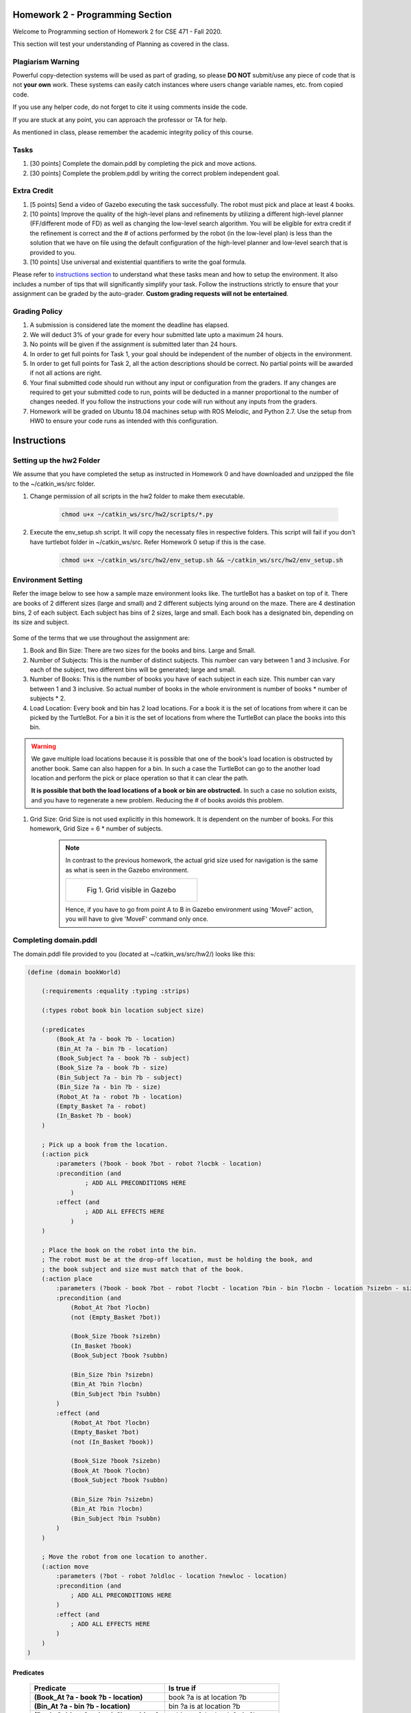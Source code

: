 Homework 2 - Programming Section
==================================

Welcome to Programming section of Homework 2 for CSE 471 - Fall 2020.

This section will test your understanding of Planning as covered in the class.

==================
Plagiarism Warning
==================
Powerful copy-detection systems will be used as part of grading, so please **DO NOT** submit/use any piece of code that is not **your own** work. These systems can easily catch instances where users change variable names, etc. from copied code.

If you use any helper code, do not forget to cite it using comments inside the code.

If you are stuck at any point, you can approach the professor or TA for help.

As mentioned in class, please remember the academic integrity policy of this course.

.. figure:: ./images/plagiarism.png
    :scale: 50 %
    :alt: Academic Integrity Policy

=================
Tasks
=================

#. [30 points] Complete the domain.pddl by completing the pick and move actions.

#. [30 points] Complete the problem.pddl by writing the correct problem independent goal.

=================
Extra Credit
=================

#. [5 points] Send a video of Gazebo executing the task successfully. The robot must pick and place at least 4 books.

#. [10 points] Improve the quality of the high-level plans and refinements by  utilizing a different high-level planner (FF/different mode of FD) as well as changing the low-level search algorithm. You will be eligible for extra credit if the refinement is correct and the # of actions performed by the robot (in the low-level plan) is less than the solution that we have on file using the default configuration of the high-level planner and low-level search that is provided to you.
    
#. [10 points] Use universal and existential quantifiers to write the goal formula.

Please refer to `instructions section <#instructions>`_ to understand what these tasks mean and how to setup the environment. It also includes a number of tips that will significantly simplify your task. Follow the instructions strictly to ensure that your assignment can be graded by the auto-grader. **Custom grading requests will not be entertained**.

=============================
Grading Policy
=============================

#. A submission is considered late the moment the deadline has elapsed.
#. We will deduct 3% of your grade for every hour submitted late upto a maximum 24 hours.
#. No points will be given if the assignment is submitted later than 24 hours.
#. In order to get full points for Task 1, your goal should be independent of the number of objects in the environment.
#. In order to get full points for Task 2, all the action descriptions should be correct. No partial points will be awarded if not all actions are right.
#. Your final submitted code should run without any input or configuration from the graders. If any changes are required to get your submitted code to run, points will be deducted in a manner proportional to the number of changes needed. If you follow the instructions your code will run without any inputs from the graders.
#. Homework will be graded on Ubuntu 18.04 machines setup with ROS Melodic, and Python 2.7. Use the setup from HW0 to ensure your code runs as intended with this configuration.

Instructions
=================

===============================
Setting up the **hw2** Folder
===============================
We assume that you have completed the setup as instructed in Homework 0 and have
downloaded and unzipped the file to the ~/catkin_ws/src folder.

#. Change permission of all scripts in the hw2 folder to make them executable.

    .. code-block:: bash

       chmod u+x ~/catkin_ws/src/hw2/scripts/*.py

#. Execute the env_setup.sh script. It will copy the necessaty files in respective folders. This script will fail if you don't have turtlebot folder in ~/catkin_ws/src. Refer Homework 0 setup if this is the case.

    .. code-block:: bash

       chmod u+x ~/catkin_ws/src/hw2/env_setup.sh && ~/catkin_ws/src/hw2/env_setup.sh

=============================
Environment Setting
=============================

Refer the image below to see how a sample maze environment looks like. The turtleBot has a basket on top of it. There are books of 2 different sizes (large and small) and 2 different subjects lying around on the maze. There are 4 destination bins, 2 of each subject. Each subject has bins of 2 sizes, large and small. Each book has a designated bin, depending on its size and subject.

.. figure:: ./images/books_n_bins.png
        :scale: 40 %
        :alt: A sample maze

Some of the terms that we use throughout the assignment are:

#. Book and Bin Size: There are two sizes for the books and bins. Large and Small.

#. Number of Subjects: This is the number of distinct subjects. This number can vary between 1 and 3 inclusive. For each of the subject, two different bins will be generated; large and small. 

#. Number of Books: This is the number of books you have of each subject in each size. This number can vary between 1 and 3 inclusive. So actual number of books in the whole environment is number of books * number of subjects * 2.

#. Load Location: Every book and bin has 2 load locations. For a book it is the set of locations from where it can be picked by the TurtleBot. For a bin it is the set of locations from where the TurtleBot can place the books into this bin.

.. warning::
    We gave multiple load locations because it is possible that one of the book's load location is obstructed by another book. Same can also happen for a bin. In such a case the TurtleBot can go to the another load location and perform the pick or place operation so that it can clear the path.

    **It is possible that both the load locations of a book or bin are obstructed.** In such a case no solution exists, and you have to regenerate a new problem. Reducing the # of books avoids this problem.

#. Grid Size: Grid Size is not used explicitly in this homework. It is dependent on the number of books. For this homework, Grid Size = 6 * number of subjects.

    .. note ::

        In contrast to the previous homework, the actual grid size used for navigation is the same as what is seen in the Gazebo environment. 

        .. list-table::
            :header-rows: 0

            * - .. figure:: ./images/grid.png

                  Fig 1. Grid visible in Gazebo

        Hence, if you have to go from point A to B in Gazebo environment using 'MoveF' action, you will have to give 'MoveF' command only once.

==================================
Completing domain.pddl
==================================

The domain.pddl file provided to you (located at ~/catkin_ws/src/hw2/) looks like this:

.. code-block:: bash

    (define (domain bookWorld)

        (:requirements :equality :typing :strips)

        (:types robot book bin location subject size)

        (:predicates
            (Book_At ?a - book ?b - location)
            (Bin_At ?a - bin ?b - location)
            (Book_Subject ?a - book ?b - subject)
            (Book_Size ?a - book ?b - size)
            (Bin_Subject ?a - bin ?b - subject)
            (Bin_Size ?a - bin ?b - size)
            (Robot_At ?a - robot ?b - location)
            (Empty_Basket ?a - robot)
            (In_Basket ?b - book)
        )

        ; Pick up a book from the location.
        (:action pick
            :parameters (?book - book ?bot - robot ?locbk - location)
            :precondition (and 
                    ; ADD ALL PRECONDITIONS HERE
                )
            :effect (and
                    ; ADD ALL EFFECTS HERE
                )
        )

        ; Place the book on the robot into the bin.
        ; The robot must be at the drop-off location, must be holding the book, and
        ; the book subject and size must match that of the book.
        (:action place
            :parameters (?book - book ?bot - robot ?locbt - location ?bin - bin ?locbn - location ?sizebn - size ?subbn - subject)
            :precondition (and
                (Robot_At ?bot ?locbn)
                (not (Empty_Basket ?bot))
                
                (Book_Size ?book ?sizebn)
                (In_Basket ?book)
                (Book_Subject ?book ?subbn)
                
                (Bin_Size ?bin ?sizebn)
                (Bin_At ?bin ?locbn)
                (Bin_Subject ?bin ?subbn)
            )
            :effect (and
                (Robot_At ?bot ?locbn)
                (Empty_Basket ?bot)
                (not (In_Basket ?book))
                
                (Book_Size ?book ?sizebn)
                (Book_At ?book ?locbn)
                (Book_Subject ?book ?subbn)
                
                (Bin_Size ?bin ?sizebn)
                (Bin_At ?bin ?locbn)
                (Bin_Subject ?bin ?subbn)
            )
        )
        
        ; Move the robot from one location to another.
        (:action move
            :parameters (?bot - robot ?oldloc - location ?newloc - location)
            :precondition (and 
                ; ADD ALL PRECONDITIONS HERE
            )
            :effect (and
                ; ADD ALL EFFECTS HERE
            )
        )
    )

***********
Predicates
***********

    .. list-table::
        :header-rows: 1

        * - **Predicate**
          - Is true if
        * - **(Book_At ?a - book ?b - location)**
          - book ?a is at location ?b
        * - **(Bin_At ?a - bin ?b - location)**
          - bin ?a is at location ?b
        * - **(Book_Subject ?a - book ?b - subject)**: 
          - subject of the book ?a is ?b
        * - **(Book_Size ?a - book ?b - size)**: 
          - size of the book ?a is ?b
        * - **(Bin_Subject ?a - bin ?b - subject)**: 
          - bin ?a stores books of subject ?b
        * - **(Bin_Size ?a - bin ?b - size)**: 
          - bin ?a stores books of size ?b
        * - **(Robot_At ?a - robot ?b - location)**: 
          - robot ?a is at location ?b
        * - **(Empty_Basket ?a - robot)**: 
          - the basket on top of ?a is empty
        * - **(In_Basket ?b - book)**: 
          - the book ?b is in the basket


***********
Actions
***********
#. **Pick**: This action picks the book from floor and puts it in the basket on the Turtlebot3. The capacity of the basket is only 1 book.
#. **Place**: This action places the book in the bin from the basket on the Turtlebot3.
#. **Move**: This action is used to change the location of the Turtlebot3.

Your task is to complete the pick and move actions using the predicates above.
We have already filled in the list of parameters needed.
Think intuitively using the given parameters and determine what the preconditions will be and what the effects are using the action descriptions above.

==================================
Completing problem.pddl
==================================

#. Generate a new problem.pddl file by executing

    .. code-block:: bash

        rosrun hw2 refinement.py --subjects <subjects> --books <books> --seed <seed> --generate-only
        
#. A new problem.pddl file will be created at ~/catkin_ws/src/hw2. This file will not have any goal condition.

#. The problem.pddl the high-level problem, the low-level is also created for you to view in Gazebo.

    .. code-block:: bash

        Terminal 1: roscore
        Terminal 2: roslaunch hw2 maze.launch
        
#. Use ~/catkin_ws/src/hw2/hw2_kill.sh to cleanup the environment (like exiting Gazebo etc).
#. The file contains an incomplete code section that you need to fill with the goal.
#. For your task, you will use refinement.py to generate a new problem.pddl file for which the initial state and objects are already filled in.
#. You will be required to write a generic goal condition for any invocation of refinement.py
#. Open hw2_task.py located at ~/catkin_ws/src/hw2/scripts/ and complete the get_goal_string() method.

#. Write your code so that it produces a goal condition that places all books in the corresponding bin (trolley). For example, if the book B is of subject A, and its size is L, your goal condition must be written so that B is placed in a bin T whose subject is A and size is L.

    .. note:: 
        **Hint for extra credit**: The goal should be that for all the books, there should be a bin with the same subject and size such that the location of book and respective bin is same.

#. You can print the parameters to see how changing the subjects, books in refinement.py will change the problem file generated.

    .. note:: 
        Your code must generate valid PDDL! Check out the Tips section below for some useful resources on PDDL. Also, review the PDDL tutorial again which can help prepare you for this task.

#. A sample goal condition that moves the robot to any random location is provided in hw2_task.py which can give you an idea on how to proceed with the task.
#. This stock goal condition depends on a correct domain.pddl written and can be refined and verified in Gazebo without requiring the pick action to be implemented.

===================================
Checking correctness of pddl files
===================================

We have provided a couple planners for you to use. These are located at ~/catkin_ws/src/hw2/planners/

You can use Fast Downward (FD) to verify if your PDDL files correct.
Once you have completed the domain.pddl and problem.pddl you can use a
high-level planner to verify that a high level plan can be found.

**************
Fast Downward
**************

#. Run FD. Ensure that you have updated goal in problem.pddl before this command.

    .. code-block:: bash
    
        ./planners/FD/fast-downward.py domain.pddl problem.pddl --search "lazy_greedy([ff()], preferred=[ff()])"

#. You can change the parameters given to FD. For its usage simply run fast-downward.py without any parameters. To get complete list of parameters pass -h as an argument.

    .. code-block:: bash
    
        $ ./planners/FD/fast-downward.py 
        usage: fast-downward.py [-h] [--show-aliases] [--run-all] [--translate]
                                [--search]
                                [--translate-time-limit TRANSLATE_TIME_LIMIT]
                                [--translate-memory-limit TRANSLATE_MEMORY_LIMIT]
                                [--search-time-limit SEARCH_TIME_LIMIT]
                                [--search-memory-limit SEARCH_MEMORY_LIMIT]
                                [--validate-time-limit VALIDATE_TIME_LIMIT]
                                [--validate-memory-limit VALIDATE_MEMORY_LIMIT]
                                [--overall-time-limit OVERALL_TIME_LIMIT]
                                [--overall-memory-limit OVERALL_MEMORY_LIMIT]
                                [--alias ALIAS] [--build BUILD] [--debug] [--validate]
                                [--log-level {debug,info,warning}] [--plan-file FILE]
                                [--sas-file FILE] [--keep-sas-file] [--portfolio FILE]
                                [--portfolio-bound VALUE] [--portfolio-single-plan]
                                [--cleanup]
                                INPUT_FILE1 [INPUT_FILE2] [COMPONENT_OPTION ...]
        fast-downward.py: error: translator needs one or two input files
        
#. If you do not get the help output above you might have an incorrect system configuration.

#. If your domain and problem files are **syntactically correct**, you will get a plan that can be easily viewed in the terminal.
#. Also, a correct domain and goal will lead to a correct refinement and the robot will successfully pick and place all books in Gazebo.

=============================
Generating Refinements
=============================

#. This step runs refinement.py without --generate-only and actually produces refinements that can be executed in Gazebo.
#. Run rosrun hw2 refinement.py -h to get basic help.

    .. code-block:: bash

        $ rosrun hw2 refinement.py -h
        usage: refinement.py [-h] [--subjects SUBJECTS] [--books BOOKS] [--seed SEED]
                             [--file-name FILE_NAME] [--clean]
        optional arguments:
          -h, --help            show this help message and exit
          --subjects SUBJECTS   No of book subjects.
          --books BOOKS         The number of books in the grid.
          --seed SEED           The random seed
          --file-name FILE_NAME
                                Store results in <file> in the project root directory.
          --clean               Cleanup the existing csv files

#. In a terminal, run the following:

    .. code-block:: bash

        rosrun hw2 refinement.py --subjects <subjects> --books <books> --seed <seed>

    Provided that your domain.pddl and hw2_task.py are implemented correctly, this will run
    successfully without errors. If not, an exception msg will be printed to the
    screen.

#. You can view the high-level planner log found at ~/catkin_ws/src/hw2/planner_output.log to see the result of the high-level planner.
#. Also, the results of your latest run can be found as the last line of ~/catkin_ws/src/hw2/results.csv
#. Running rosrun hw2 refinement.py with --clean will clear the results.csv file or you can simply delete it.

=============================
Running Gazebo
=============================

#. Assuming you have a successful execution of refinement.py, a log of the environment
and the refinement is created in ~/catkin_ws/src/hw2/results.csv

#. The latest run is always the last line of the file.

#. If you want to run the latest run of refinement.py, execute the following command.

    .. code-block:: bash

        rosrun hw2 gazebo.py --input-file ~/catkin_ws/src/hw2/results.csv

#. Alternatively, if you want to run specific run on Gazebo execute the following comamnd.

    .. code-block:: bash

        rosrun hw2 gazebo.py --input-file ~/catkin_ws/src/hw2/results.csv --line <line>
        
    .. note:: 

        If your domain.pddl and problem.pddl are not written correctly, you might see
        incorrect execution on Gazebo!

=============================
Submission Instructions
=============================
#. Please run ~/catkin_ws/src/hw2/submit.sh to that will generate a submit.csv file in ~/catkin_ws/src/hw2/
#. Make sure that the file is present! If submit.sh has problems there will be some output printed to the terminal screen, else it will be blank.
#. Zip up the hw2 directory (7z a <asurite_ASU#>.zip ~/catkin_ws/src/hw2). An example name is jdoe_120444222.zip
#. Submit to Gradescope.

=============================
Testing the refinements
=============================
We will be grading your changes based on whether they generate correct refinements or not.

#. Run ~/catkin_ws/src/hw2/test_cases.sh to generate ~/catkin_ws/src/hw2/src/test_cases.csv
#. Submit this file to gradescope using the submission instructions and it will auto-grade it for you.
#. The auto-grader will also check your code for the extra-credit section.
#. Finally, you can also submit any new test cases by modifying the same file, however, our auto-grader will only provide feedback on up to 10 test cases. You can resubmit with others if you wish.
#. We will be keeping the testcase feedback locked until a certain time has elapsed. We will make an announcement once it is available.
#. You can use the stock goal task to inspect how refinements generated in .csv look like once you implement the correct move action template.

=============================
Tips and Suggestions
=============================

#. White space, incorrect parentheses are common problems when writing PDDL. The high-level planner can be used to quickly verify if your PDDL is valid or not. It will usually give a descriptive error message of what went wrong while parsing the PDDL.
#. Review the PDDL tutorials and other resources for learning how to write PDDL.
#. Test your implementation with smaller number of books and smaller number of subjects to see if it works as expected. On a Gazebo execution, the robot must pick up all books and place them in bins. Which bins are correct is a bit harder to check in Gazebo however a general indicator is it dropping books in different bins. Your action preconditions must ensure this!
#. If refinement of the move action fails, check visually on Gazebo if actually there is no refinement possible. This can provide hints as to whether your domain and problem are incorrectly written since the world generated is independent of the domain and problem file. You can always run gazebo.py after refinement.py to open a world view of the last problem generated.
#. Use ~/catkin_ws/src/hw2/hw2_kill.sh to kill everything related to hw2 and start afresh if your terminals get stuck etc.
#. At times, the TurtleBot takes some time to perform an action, so wait for some time if no movement is visible.
#. Not all problems have valid refinements, this is because the robot can only carry one book in the basket at a time.
#. Even if refinement.py fails to generate any plan, it still writes the world to results.csv, you can run Gazebo to just view the world and get a visual idea of what the world looks like, but note that it will exit relatively quickly, so you can manually open Gazebo by typing roscore in one terminal and roslaunch hw2 maze.launch in another terminal.
#. --generate-only also creates the world that can be easily viewed in Gazebo by using the instructions in the point above.
#. You might need to recompile the FF planner provided if it does not execute on your system.
#. Gazebo takes a bit long when loading the environment for the first time. So if you see a black screen do not worry!
#. Check the discussion page on Canvas to see if the problem you are facing is already answered. If not, start a new discussion.

************************************
Resources
************************************

#. A simple place to start would be `PDDL Version 1.2 Manual <https://www.dewilkins.org/papers/pddl.pdf>`_.

#. If you are looking for an exhaustive resource, you can refer `An Introduction to the PDDL <https://www.morganclaypool.com/doi/abs/10.2200/S00900ED2V01Y201902AIM042>`_. This book is available on ASU's Library.

#. A collection of PDDL Domains and Problems is available on `this Github Repository <https://github.com/potassco/pddl-instances>`_. You can use these domains and problems to familiarize yourself with how the high-level planners work.
#. FastDownward homepage: http://www.fast-downward.org/
#. FF planner is located at ~/catkin_ws/src/hw2/planners/

API
=============================

This API only lists the part of code that you will have to use to complete this Homework and Extra Credit. 
You are free to explore the code by looking into each file separately, but do not change anything other than hw2_task.py, test_cases.sh, ,planner.py, domain.pddl, and problem.pddl.

As a part of this assignment, you will only need to modify:

#. hw2_task.py
#. domain.pddl
#. problem.pddl

You may also need to modify the following:

#. planner.py

Below is a list of some other utility files:

#. submit.sh: Used to generate the submit.csv that you need for submitting this homework.
#. test_cases.sh: Used to generate test_cases.csv that you can submit to gradescope for validating your solution. You can include your own test cases here (ie. modify this one).
#. hw2_kill.sh: Used to clean up the environment. Use this first if you face problems and errors.
#. planner_output.log: View the results of the high-level planner after running refinement.py

Browse through the source code of the files above to get a better idea of the
expectations.
